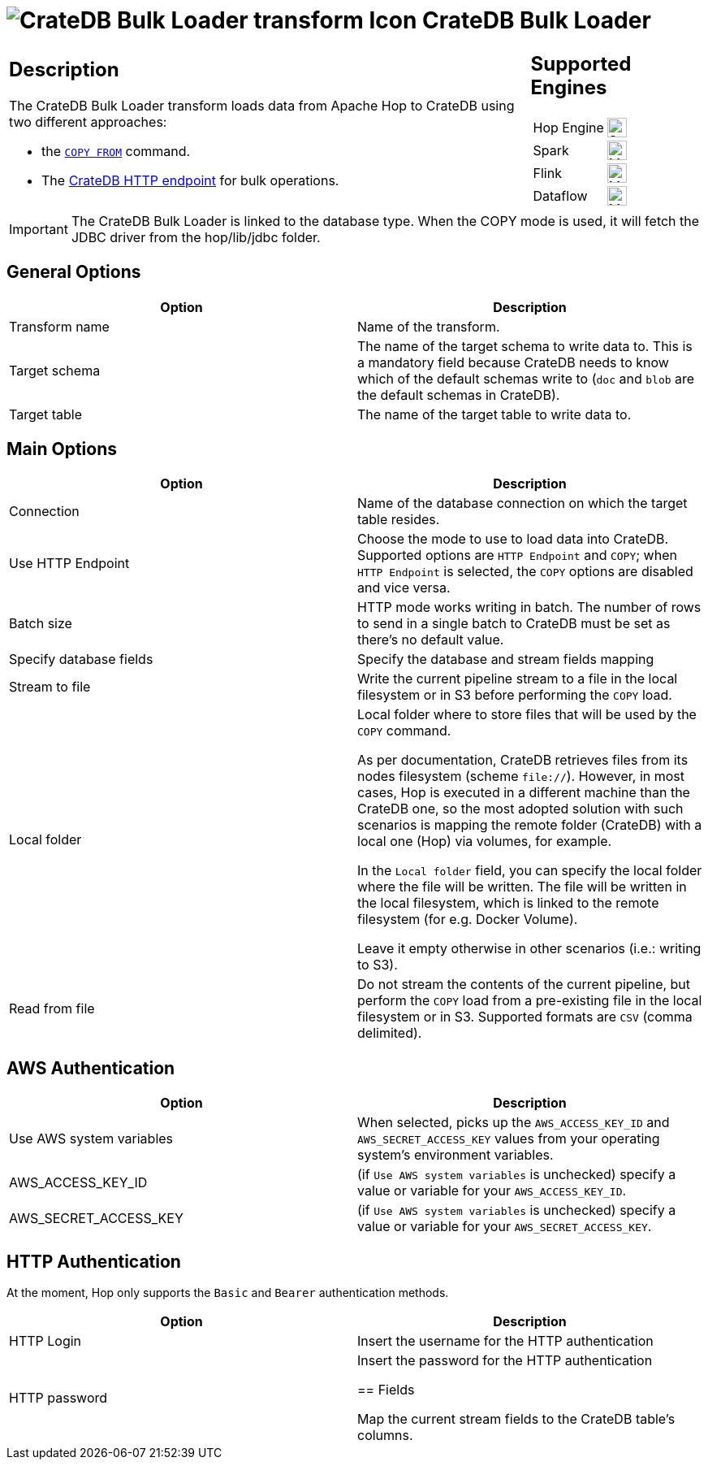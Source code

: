 ////
Licensed to the Apache Software Foundation (ASF) under one
or more contributor license agreements.  See the NOTICE file
distributed with this work for additional information
regarding copyright ownership.  The ASF licenses this file
to you under the Apache License, Version 2.0 (the
"License"); you may not use this file except in compliance
with the License.  You may obtain a copy of the License at
  http://www.apache.org/licenses/LICENSE-2.0
Unless required by applicable law or agreed to in writing,
software distributed under the License is distributed on an
"AS IS" BASIS, WITHOUT WARRANTIES OR CONDITIONS OF ANY
KIND, either express or implied.  See the License for the
specific language governing permissions and limitations
under the License.
////
:documentationPath: /pipeline/transforms/
:language: en_US
:description: The CrateDB Bulk Loader transform loads data from Apache Hop to CrateDB both with HTTP endpoint and COPY command.

= image:transforms/icons/cratedb.svg[CrateDB Bulk Loader transform Icon, role="image-doc-icon"] CrateDB Bulk Loader

[%noheader,cols="3a,1a", role="table-no-borders" ]
|===
|
== Description

The CrateDB Bulk Loader transform loads data from Apache Hop to CrateDB using two different approaches:

* the https://cratedb.com/docs/crate/reference/en/5.7/sql/statements/copy-from.html#copy-from[`COPY FROM`^] command.
* The https://cratedb.com/docs/crate/reference/en/latest/interfaces/http.html#bulk-operations[CrateDB HTTP endpoint] for bulk operations.


|
== Supported Engines
[%noheader,cols="2,1a",frame=none, role="table-supported-engines"]
!===
!Hop Engine! image:check_mark.svg[Supported, 24]
!Spark! image:question_mark.svg[Maybe Supported, 24]
!Flink! image:question_mark.svg[Maybe Supported, 24]
!Dataflow! image:question_mark.svg[Maybe Supported, 24]
!===
|===

IMPORTANT: The CrateDB Bulk Loader is linked to the database type. When the COPY mode is used, it will fetch the JDBC driver from the hop/lib/jdbc folder. +


== General Options

[options="header"]
|===
|Option|Description
|Transform name|Name of the transform.
|Target schema|The name of the target schema to write data to. This is a mandatory field because CrateDB needs to know which of the default schemas write to (`doc` and `blob` are the default schemas in CrateDB).
|Target table|The name of the target table to write data to.
|===

== Main Options

[options="header"]
|===
|Option|Description
|Connection|Name of the database connection on which the target table resides.
|Use HTTP Endpoint|Choose the mode to use to load data into CrateDB. Supported options are `HTTP Endpoint` and `COPY`; when `HTTP Endpoint` is selected, the `COPY` options are disabled and vice versa.
|Batch size| HTTP mode works writing in batch. The number of rows to send in a single batch to CrateDB must be set as there's no default value.
|Specify database fields|Specify the database and stream fields mapping
|Stream to file|Write the current pipeline stream to a file in the local filesystem or in S3 before performing the `COPY` load.
|Local folder|Local folder where to store files that will be used by the `COPY` command.

As per documentation, CrateDB retrieves files from its nodes filesystem (scheme `file://`). However, in most cases, Hop is executed in a different machine than the CrateDB one, so the most adopted solution with such scenarios is mapping the remote folder (CrateDB) with a local one (Hop) via volumes, for example.

In the `Local folder` field, you can specify the local folder where the file will be written. The file will be written in the local filesystem, which is linked to the remote filesystem (for e.g. Docker Volume).

Leave it empty otherwise in other scenarios (i.e.: writing to S3).
|Read from file|Do not stream the contents of the current pipeline, but perform the `COPY` load from a pre-existing file in the local filesystem or in S3. Supported formats are `CSV` (comma delimited).
|===

== AWS Authentication
[options="header"]
|===
|Option|Description
|Use AWS system variables| When selected, picks up the `AWS_ACCESS_KEY_ID` and `AWS_SECRET_ACCESS_KEY` values from your operating system's environment variables.
|AWS_ACCESS_KEY_ID|(if `Use AWS system variables` is unchecked) specify a value or variable for your `AWS_ACCESS_KEY_ID`.
|AWS_SECRET_ACCESS_KEY|(if `Use AWS system variables` is unchecked)  specify a value or variable for your `AWS_SECRET_ACCESS_KEY`.
|===

== HTTP Authentication
At the moment, Hop only supports the `Basic` and `Bearer` authentication methods.
[options="header"]
|===
|Option|Description
|HTTP Login|Insert the username for the HTTP authentication
|HTTP password|Insert the password for the HTTP authentication

== Fields

Map the current stream fields to the CrateDB table's columns.

